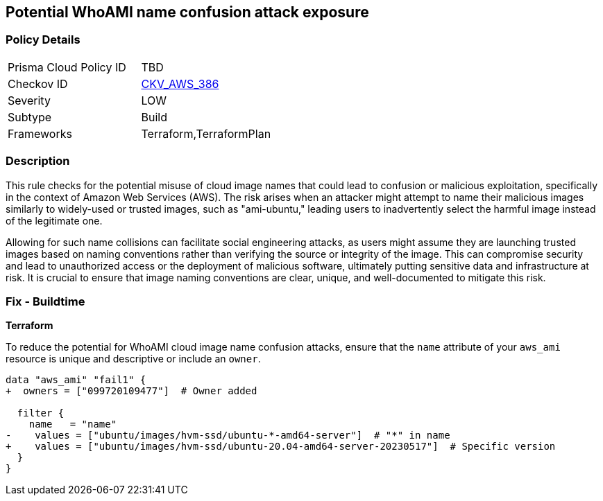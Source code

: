 == Potential WhoAMI name confusion attack exposure

=== Policy Details

[width=45%]
[cols="1,1"]
|===
|Prisma Cloud Policy ID
| TBD

|Checkov ID
| https://github.com/bridgecrewio/checkov/blob/main/checkov/terraform/checks/data/aws/WhoAMI.py[CKV_AWS_386]

|Severity
|LOW

|Subtype
|Build

|Frameworks
|Terraform,TerraformPlan

|===

=== Description

This rule checks for the potential misuse of cloud image names that could lead to confusion or malicious exploitation, specifically in the context of Amazon Web Services (AWS). The risk arises when an attacker might attempt to name their malicious images similarly to widely-used or trusted images, such as "ami-ubuntu," leading users to inadvertently select the harmful image instead of the legitimate one.

Allowing for such name collisions can facilitate social engineering attacks, as users might assume they are launching trusted images based on naming conventions rather than verifying the source or integrity of the image. This can compromise security and lead to unauthorized access or the deployment of malicious software, ultimately putting sensitive data and infrastructure at risk. It is crucial to ensure that image naming conventions are clear, unique, and well-documented to mitigate this risk.

=== Fix - Buildtime

*Terraform*

To reduce the potential for WhoAMI cloud image name confusion attacks, ensure that the `name` attribute of your `aws_ami` resource is unique and descriptive or include an `owner`.

[source,go]
----
data "aws_ami" "fail1" {
+  owners = ["099720109477"]  # Owner added

  filter {
    name   = "name"
-    values = ["ubuntu/images/hvm-ssd/ubuntu-*-amd64-server"]  # "*" in name
+    values = ["ubuntu/images/hvm-ssd/ubuntu-20.04-amd64-server-20230517"]  # Specific version
  }
}
----

